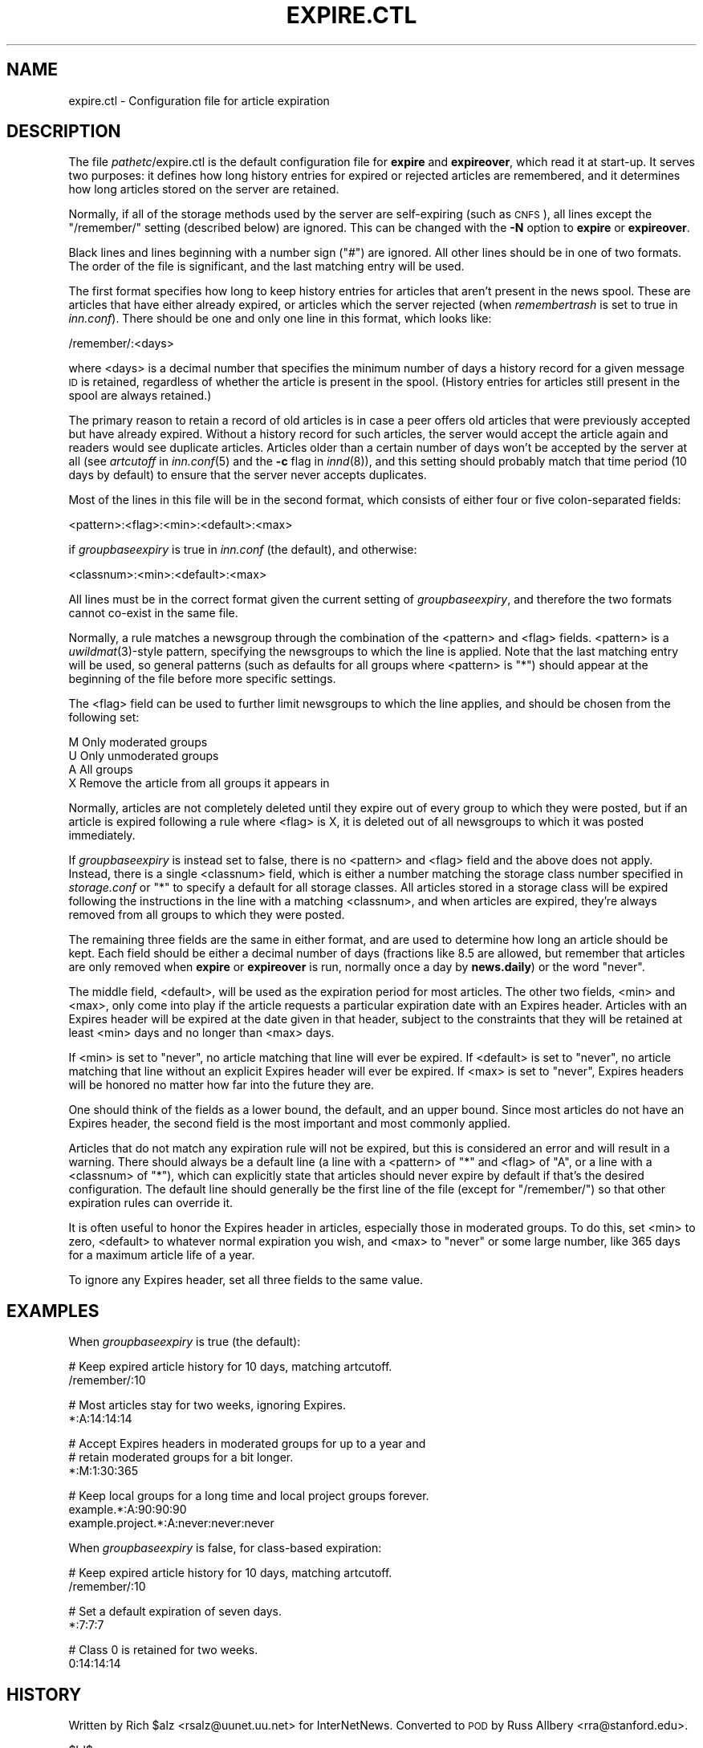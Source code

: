 .\" Automatically generated by Pod::Man v1.37, Pod::Parser v1.14
.\"
.\" Standard preamble:
.\" ========================================================================
.de Sh \" Subsection heading
.br
.if t .Sp
.ne 5
.PP
\fB\\$1\fR
.PP
..
.de Sp \" Vertical space (when we can't use .PP)
.if t .sp .5v
.if n .sp
..
.de Vb \" Begin verbatim text
.ft CW
.nf
.ne \\$1
..
.de Ve \" End verbatim text
.ft R
.fi
..
.\" Set up some character translations and predefined strings.  \*(-- will
.\" give an unbreakable dash, \*(PI will give pi, \*(L" will give a left
.\" double quote, and \*(R" will give a right double quote.  | will give a
.\" real vertical bar.  \*(C+ will give a nicer C++.  Capital omega is used to
.\" do unbreakable dashes and therefore won't be available.  \*(C` and \*(C'
.\" expand to `' in nroff, nothing in troff, for use with C<>.
.tr \(*W-|\(bv\*(Tr
.ds C+ C\v'-.1v'\h'-1p'\s-2+\h'-1p'+\s0\v'.1v'\h'-1p'
.ie n \{\
.    ds -- \(*W-
.    ds PI pi
.    if (\n(.H=4u)&(1m=24u) .ds -- \(*W\h'-12u'\(*W\h'-12u'-\" diablo 10 pitch
.    if (\n(.H=4u)&(1m=20u) .ds -- \(*W\h'-12u'\(*W\h'-8u'-\"  diablo 12 pitch
.    ds L" ""
.    ds R" ""
.    ds C` ""
.    ds C' ""
'br\}
.el\{\
.    ds -- \|\(em\|
.    ds PI \(*p
.    ds L" ``
.    ds R" ''
'br\}
.\"
.\" If the F register is turned on, we'll generate index entries on stderr for
.\" titles (.TH), headers (.SH), subsections (.Sh), items (.Ip), and index
.\" entries marked with X<> in POD.  Of course, you'll have to process the
.\" output yourself in some meaningful fashion.
.if \nF \{\
.    de IX
.    tm Index:\\$1\t\\n%\t"\\$2"
..
.    nr % 0
.    rr F
.\}
.\"
.\" For nroff, turn off justification.  Always turn off hyphenation; it makes
.\" way too many mistakes in technical documents.
.hy 0
.if n .na
.\"
.\" Accent mark definitions (@(#)ms.acc 1.5 88/02/08 SMI; from UCB 4.2).
.\" Fear.  Run.  Save yourself.  No user-serviceable parts.
.    \" fudge factors for nroff and troff
.if n \{\
.    ds #H 0
.    ds #V .8m
.    ds #F .3m
.    ds #[ \f1
.    ds #] \fP
.\}
.if t \{\
.    ds #H ((1u-(\\\\n(.fu%2u))*.13m)
.    ds #V .6m
.    ds #F 0
.    ds #[ \&
.    ds #] \&
.\}
.    \" simple accents for nroff and troff
.if n \{\
.    ds ' \&
.    ds ` \&
.    ds ^ \&
.    ds , \&
.    ds ~ ~
.    ds /
.\}
.if t \{\
.    ds ' \\k:\h'-(\\n(.wu*8/10-\*(#H)'\'\h"|\\n:u"
.    ds ` \\k:\h'-(\\n(.wu*8/10-\*(#H)'\`\h'|\\n:u'
.    ds ^ \\k:\h'-(\\n(.wu*10/11-\*(#H)'^\h'|\\n:u'
.    ds , \\k:\h'-(\\n(.wu*8/10)',\h'|\\n:u'
.    ds ~ \\k:\h'-(\\n(.wu-\*(#H-.1m)'~\h'|\\n:u'
.    ds / \\k:\h'-(\\n(.wu*8/10-\*(#H)'\z\(sl\h'|\\n:u'
.\}
.    \" troff and (daisy-wheel) nroff accents
.ds : \\k:\h'-(\\n(.wu*8/10-\*(#H+.1m+\*(#F)'\v'-\*(#V'\z.\h'.2m+\*(#F'.\h'|\\n:u'\v'\*(#V'
.ds 8 \h'\*(#H'\(*b\h'-\*(#H'
.ds o \\k:\h'-(\\n(.wu+\w'\(de'u-\*(#H)/2u'\v'-.3n'\*(#[\z\(de\v'.3n'\h'|\\n:u'\*(#]
.ds d- \h'\*(#H'\(pd\h'-\w'~'u'\v'-.25m'\f2\(hy\fP\v'.25m'\h'-\*(#H'
.ds D- D\\k:\h'-\w'D'u'\v'-.11m'\z\(hy\v'.11m'\h'|\\n:u'
.ds th \*(#[\v'.3m'\s+1I\s-1\v'-.3m'\h'-(\w'I'u*2/3)'\s-1o\s+1\*(#]
.ds Th \*(#[\s+2I\s-2\h'-\w'I'u*3/5'\v'-.3m'o\v'.3m'\*(#]
.ds ae a\h'-(\w'a'u*4/10)'e
.ds Ae A\h'-(\w'A'u*4/10)'E
.    \" corrections for vroff
.if v .ds ~ \\k:\h'-(\\n(.wu*9/10-\*(#H)'\s-2\u~\d\s+2\h'|\\n:u'
.if v .ds ^ \\k:\h'-(\\n(.wu*10/11-\*(#H)'\v'-.4m'^\v'.4m'\h'|\\n:u'
.    \" for low resolution devices (crt and lpr)
.if \n(.H>23 .if \n(.V>19 \
\{\
.    ds : e
.    ds 8 ss
.    ds o a
.    ds d- d\h'-1'\(ga
.    ds D- D\h'-1'\(hy
.    ds th \o'bp'
.    ds Th \o'LP'
.    ds ae ae
.    ds Ae AE
.\}
.rm #[ #] #H #V #F C
.\" ========================================================================
.\"
.IX Title "EXPIRE.CTL 5"
.TH EXPIRE.CTL 5 "2005-04-07" "INN 2.4.2" "InterNetNews Documentation"
.SH "NAME"
expire.ctl \- Configuration file for article expiration
.SH "DESCRIPTION"
.IX Header "DESCRIPTION"
The file \fIpathetc\fR/expire.ctl is the default configuration file for
\&\fBexpire\fR and \fBexpireover\fR, which read it at start\-up.  It serves two
purposes:  it defines how long history entries for expired or rejected
articles are remembered, and it determines how long articles stored on the
server are retained.
.PP
Normally, if all of the storage methods used by the server are
self-expiring (such as \s-1CNFS\s0), all lines except the \f(CW\*(C`/remember/\*(C'\fR setting
(described below) are ignored.  This can be changed with the \fB\-N\fR option
to \fBexpire\fR or \fBexpireover\fR.
.PP
Black lines and lines beginning with a number sign (\f(CW\*(C`#\*(C'\fR) are ignored.
All other lines should be in one of two formats.  The order of the file is
significant, and the last matching entry will be used.
.PP
The first format specifies how long to keep history entries for articles
that aren't present in the news spool.  These are articles that have
either already expired, or articles which the server rejected (when
\&\fIremembertrash\fR is set to true in \fIinn.conf\fR).  There should be one and
only one line in this format, which looks like:
.PP
.Vb 1
\&    /remember/:<days>
.Ve
.PP
where <days> is a decimal number that specifies the minimum number of days
a history record for a given message \s-1ID\s0 is retained, regardless of whether
the article is present in the spool.  (History entries for articles still
present in the spool are always retained.)
.PP
The primary reason to retain a record of old articles is in case a peer
offers old articles that were previously accepted but have already
expired.  Without a history record for such articles, the server would
accept the article again and readers would see duplicate articles.
Articles older than a certain number of days won't be accepted by the
server at all (see \fIartcutoff\fR in \fIinn.conf\fR\|(5) and the \fB\-c\fR flag in
\&\fIinnd\fR\|(8)), and this setting should probably match that time period (10 days
by default) to ensure that the server never accepts duplicates.
.PP
Most of the lines in this file will be in the second format, which
consists of either four or five colon-separated fields:
.PP
.Vb 1
\&    <pattern>:<flag>:<min>:<default>:<max>
.Ve
.PP
if \fIgroupbaseexpiry\fR is true in \fIinn.conf\fR (the default), and otherwise:
.PP
.Vb 1
\&    <classnum>:<min>:<default>:<max>
.Ve
.PP
All lines must be in the correct format given the current setting of
\&\fIgroupbaseexpiry\fR, and therefore the two formats cannot co-exist in the
same file.
.PP
Normally, a rule matches a newsgroup through the combination of the
<pattern> and <flag> fields.  <pattern> is a \fIuwildmat\fR\|(3)\-style pattern,
specifying the newsgroups to which the line is applied.  Note that the
last matching entry will be used, so general patterns (such as defaults
for all groups where <pattern> is \f(CW\*(C`*\*(C'\fR) should appear at the beginning of
the file before more specific settings.
.PP
The <flag> field can be used to further limit newsgroups to which the line
applies, and should be chosen from the following set:
.PP
.Vb 4
\&    M   Only moderated groups
\&    U   Only unmoderated groups
\&    A   All groups
\&    X   Remove the article from all groups it appears in
.Ve
.PP
Normally, articles are not completely deleted until they expire out of
every group to which they were posted, but if an article is expired
following a rule where <flag> is X, it is deleted out of all newsgroups to
which it was posted immediately.
.PP
If \fIgroupbaseexpiry\fR is instead set to false, there is no <pattern> and
<flag> field and the above does not apply.  Instead, there is a single
<classnum> field, which is either a number matching the storage class
number specified in \fIstorage.conf\fR or \f(CW\*(C`*\*(C'\fR to specify a default for all
storage classes.  All articles stored in a storage class will be expired
following the instructions in the line with a matching <classnum>, and
when articles are expired, they're always removed from all groups to which
they were posted.
.PP
The remaining three fields are the same in either format, and are used to
determine how long an article should be kept.  Each field should be either
a decimal number of days (fractions like \f(CW8.5\fR are allowed, but remember
that articles are only removed when \fBexpire\fR or \fBexpireover\fR is run,
normally once a day by \fBnews.daily\fR) or the word \f(CW\*(C`never\*(C'\fR.
.PP
The middle field, <default>, will be used as the expiration period for
most articles.  The other two fields, <min> and <max>, only come into
play if the article requests a particular expiration date with an Expires
header.  Articles with an Expires header will be expired at the date given
in that header, subject to the constraints that they will be retained at
least <min> days and no longer than <max> days.
.PP
If <min> is set to \f(CW\*(C`never\*(C'\fR, no article matching that line will ever be
expired.  If <default> is set to \f(CW\*(C`never\*(C'\fR, no article matching that line
without an explicit Expires header will ever be expired.  If <max> is
set to \f(CW\*(C`never\*(C'\fR, Expires headers will be honored no matter how far into
the future they are.
.PP
One should think of the fields as a lower bound, the default, and an upper
bound.  Since most articles do not have an Expires header, the second
field is the most important and most commonly applied.
.PP
Articles that do not match any expiration rule will not be expired, but
this is considered an error and will result in a warning.  There should
always be a default line (a line with a <pattern> of \f(CW\*(C`*\*(C'\fR and <flag> of
\&\f(CW\*(C`A\*(C'\fR, or a line with a <classnum> of \f(CW\*(C`*\*(C'\fR), which can explicitly state
that articles should never expire by default if that's the desired
configuration.  The default line should generally be the first line of the
file (except for \f(CW\*(C`/remember/\*(C'\fR) so that other expiration rules can
override it.
.PP
It is often useful to honor the Expires header in articles, especially
those in moderated groups.  To do this, set <min> to zero, <default> to
whatever normal expiration you wish, and <max> to \f(CW\*(C`never\*(C'\fR or some large
number, like 365 days for a maximum article life of a year.
.PP
To ignore any Expires header, set all three fields to the same value.
.SH "EXAMPLES"
.IX Header "EXAMPLES"
When \fIgroupbaseexpiry\fR is true (the default):
.PP
.Vb 2
\&    # Keep expired article history for 10 days, matching artcutoff.
\&    /remember/:10
.Ve
.PP
.Vb 2
\&    # Most articles stay for two weeks, ignoring Expires.
\&    *:A:14:14:14
.Ve
.PP
.Vb 3
\&    # Accept Expires headers in moderated groups for up to a year and
\&    # retain moderated groups for a bit longer.
\&    *:M:1:30:365
.Ve
.PP
.Vb 3
\&    # Keep local groups for a long time and local project groups forever.
\&    example.*:A:90:90:90
\&    example.project.*:A:never:never:never
.Ve
.PP
When \fIgroupbaseexpiry\fR is false, for class-based expiration:
.PP
.Vb 2
\&    # Keep expired article history for 10 days, matching artcutoff.
\&    /remember/:10
.Ve
.PP
.Vb 2
\&    # Set a default expiration of seven days.
\&    *:7:7:7
.Ve
.PP
.Vb 2
\&    # Class 0 is retained for two weeks.
\&    0:14:14:14
.Ve
.SH "HISTORY"
.IX Header "HISTORY"
Written by Rich \f(CW$alz\fR <rsalz@uunet.uu.net> for InterNetNews.  Converted to
\&\s-1POD\s0 by Russ Allbery <rra@stanford.edu>.
.PP
$Id$
.SH "SEE ALSO"
.IX Header "SEE ALSO"
\&\fIexpire\fR\|(8), \fIexpireover\fR\|(8), \fIinn.conf\fR\|(5), \fIinnd\fR\|(8), \fInews.daily\fR\|(8),
\&\fIstorage.conf\fR\|(5), \fIuwildmat\fR\|(3)
